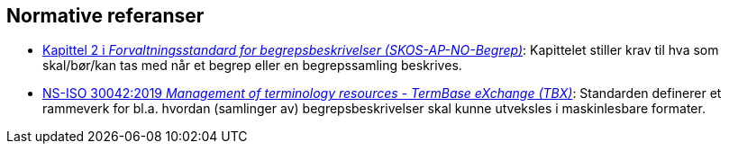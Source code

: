 == Normative referanser [[Normative-referanser]]

* https://data.norge.no/specification/skos-ap-no-begrep#Del1[Kapittel 2 i _Forvaltningsstandard for begrepsbeskrivelser (SKOS-AP-NO-Begrep)_]: Kapittelet stiller krav til hva som skal/bør/kan tas med når et begrep eller en begrepssamling beskrives.
* https://online.standard.no/ns-iso-30042-2019[NS-ISO 30042:2019 _Management of terminology resources - TermBase eXchange (TBX)_]: Standarden definerer et rammeverk for bl.a. hvordan (samlinger av) begrepsbeskrivelser skal kunne utveksles i maskinlesbare formater.
